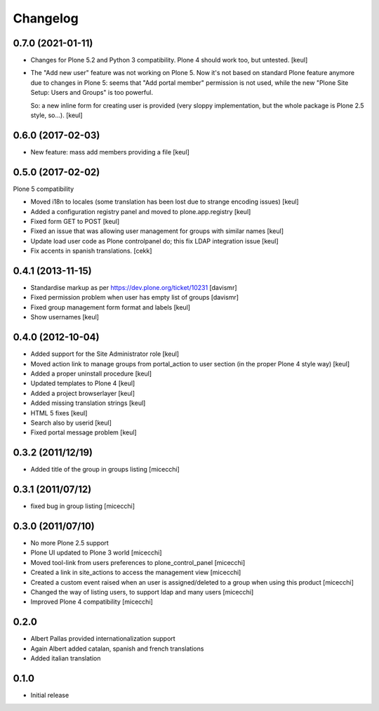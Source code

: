 Changelog
=========

0.7.0 (2021-01-11)
------------------

- Changes for Plone 5.2 and Python 3 compatibility.
  Plone 4 should work too, but untested.
  [keul]
- The "Add new user" feature was not working on Plone 5.
  Now it's not based on standard Plone feature anymore due to changes in Plone 5:
  seems that "Add portal member" permission is not used, while the new "Plone Site Setup: Users and Groups" is too powerful.

  So: a new inline form for creating user is provided (very sloppy implementation, but the whole package is Plone 2.5 style, so...).
  [keul]


0.6.0 (2017-02-03)
------------------

- New feature: mass add members providing a file
  [keul]


0.5.0 (2017-02-02)
------------------

Plone 5 compatibility

- Moved i18n to locales (some translation has been lost due to strange encoding issues)
  [keul]
- Added a configuration registry panel and moved to plone.app.registry
  [keul]
- Fixed form GET to POST
  [keul]
- Fixed an issue that was allowing user management for groups with similar names
  [keul]
- Update load user code as Plone controlpanel do; this fix LDAP integration issue
  [keul]
- Fix accents in spanish translations.
  [cekk]


0.4.1 (2013-11-15)
------------------

- Standardise markup as per https://dev.plone.org/ticket/10231 [davismr]
- Fixed permission problem when user has empty list of groups [davismr]
- Fixed group management form format and labels [keul]
- Show usernames [keul]

0.4.0 (2012-10-04)
------------------

* Added support for the Site Administrator role [keul]
* Moved action link to manage groups from portal_action to
  user section (in the proper Plone 4 style way) [keul]
* Added a proper uninstall procedure [keul]
* Updated templates to Plone 4 [keul]
* Added a project browserlayer [keul]
* Added missing translation strings [keul]
* HTML 5 fixes [keul]
* Search also by userid [keul]
* Fixed portal message problem [keul]

0.3.2 (2011/12/19)
------------------

* Added title of the group in groups listing [micecchi]

0.3.1 (2011/07/12)
------------------

* fixed bug in group listing [micecchi]

0.3.0 (2011/07/10)
------------------

* No more Plone 2.5 support
* Plone UI updated to Plone 3 world [micecchi]
* Moved tool-link from users preferences to plone_control_panel [micecchi]
* Created a link in site_actions to access the management view [micecchi]
* Created a custom event raised when an user is assigned/deleted to a group
  when using this product [micecchi]
* Changed the way of listing users, to support ldap and many users [micecchi]
* Improved Plone 4 compatibility [micecchi]

0.2.0
-----

* Albert Pallas provided internationalization support
* Again Albert added catalan, spanish and french translations
* Added italian translation

0.1.0
-----

* Initial release
